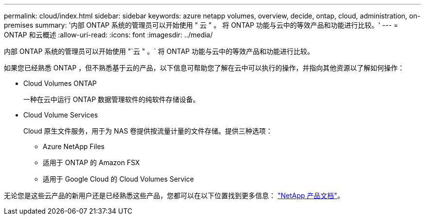 ---
permalink: cloud/index.html 
sidebar: sidebar 
keywords: azure netapp volumes, overview, decide, ontap, cloud, administration, on-premises 
summary: '内部 ONTAP 系统的管理员可以开始使用 " 云 " 。 将 ONTAP 功能与云中的等效产品和功能进行比较。' 
---
= ONTAP 和云概述
:allow-uri-read: 
:icons: font
:imagesdir: ../media/


[role="lead"]
内部 ONTAP 系统的管理员可以开始使用 "`云 " 。` 将 ONTAP 功能与云中的等效产品和功能进行比较。

如果您已经熟悉 ONTAP ，但不熟悉基于云的产品，以下信息可帮助您了解在云中可以执行的操作，并指向其他资源以了解如何操作：

* Cloud Volumes ONTAP
+
一种在云中运行 ONTAP 数据管理软件的纯软件存储设备。

* Cloud Volume Services
+
Cloud 原生文件服务，用于为 NAS 卷提供按流量计量的文件存储。提供三种选项：

+
** Azure NetApp Files
** 适用于 ONTAP 的 Amazon FSX
** 适用于 Google Cloud 的 Cloud Volumes Service




无论您是这些云产品的新用户还是已经熟悉这些产品，您都可以在以下位置找到更多信息： https://www.netapp.com/support-and-training/documentation/["NetApp 产品文档"^]。
